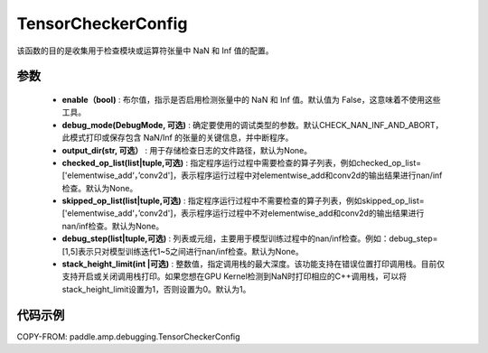.. _cn_api_amp_debugging_tensor_checker_config:

TensorCheckerConfig
-------------------------------

.. py:class:: paddle.amp.debugging.TensorCheckerConfig(enable, debug_mode=DebugMode.CHECK_NAN_INF_AND_ABORT, output_dir=None, checked_op_list=None, skipped_op_list=None, debug_step=None, stack_height_limit=3)

该函数的目的是收集用于检查模块或运算符张量中 NaN 和 Inf 值的配置。

参数
:::::::::
    - **enable（bool)** : 布尔值，指示是否启用检测张量中的 NaN 和 Inf 值。默认值为 False，这意味着不使用这些工具。
    - **debug_mode(DebugMode, 可选)** : 确定要使用的调试类型的参数。默认CHECK_NAN_INF_AND_ABORT，此模式打印或保存包含 NaN/Inf 的张量的关键信息，并中断程序。
    - **output_dir(str, 可选）** : 用于存储检查日志的文件路径，默认为None。
    - **checked_op_list(list|tuple,可选)** : 指定程序运行过程中需要检查的算子列表，例如checked_op_list=['elementwise_add‘，’conv2d']，表示程序运行过程中对elementwise_add和conv2d的输出结果进行nan/inf检查。默认为None。
    - **skipped_op_list(list|tuple,可选)** : 指定程序运行过程中不需要检查的算子列表，例如skipped_op_list=['elementwise_add‘，’conv2d']，表示程序运行过程中不对elementwise_add和conv2d的输出结果进行nan/inf检查。默认为None。
    - **debug_step(list|tuple,可选)** : 列表或元组，主要用于模型训练过程中的nan/inf检查。例如：debug_step=[1,5]表示只对模型训练迭代1~5之间进行nan/inf检查。默认为None。
    - **stack_height_limit(int |可选)** : 整数值，指定调用栈的最大深度。该功能支持在错误位置打印调用栈。目前仅支持开启或关闭调用栈打印。如果您想在GPU Kernel检测到NaN时打印相应的C++调用栈，可以将stack_height_limit设置为1，否则设置为0。默认为1。

代码示例
:::::::::

COPY-FROM: paddle.amp.debugging.TensorCheckerConfig
